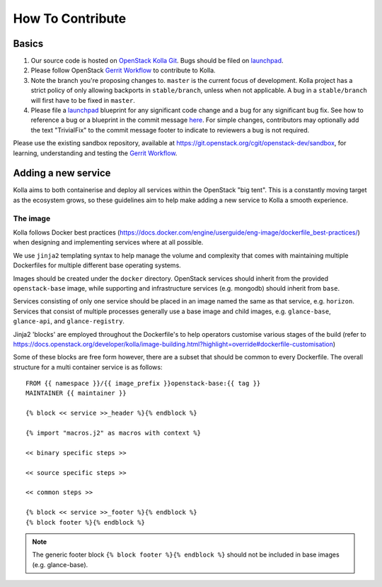 .. _CONTRIBUTING:

=================
How To Contribute
=================

Basics
======

#. Our source code is hosted on `OpenStack Kolla Git`_. Bugs should be filed on
   launchpad_.

#. Please follow OpenStack `Gerrit Workflow`_ to contribute to Kolla.

#. Note the branch you're proposing changes to. ``master`` is the current focus
   of development. Kolla project has a strict policy of only allowing backports
   in ``stable/branch``, unless when not applicable. A bug in a
   ``stable/branch`` will first have to be fixed in ``master``.

#. Please file a launchpad_ blueprint for any significant code change and a bug
   for any significant bug fix.  See how to reference a bug or a blueprint in
   the commit message here_. For simple changes, contributors may optionally
   add the text "TrivialFix" to the commit message footer to indicate to
   reviewers a bug is not required.

.. _OpenStack Kolla Git: https://git.openstack.org/cgit/openstack/kolla/
.. _launchpad: https://bugs.launchpad.net/kolla
.. _here: https://wiki.openstack.org/wiki/GitCommitMessages

Please use the existing sandbox repository, available at
https://git.openstack.org/cgit/openstack-dev/sandbox, for learning, understanding
and testing the `Gerrit Workflow`_.

.. _Gerrit Workflow: https://docs.openstack.org/infra/manual/developers.html#development-workflow

Adding a new service
====================

Kolla aims to both containerise and deploy all services within the OpenStack
"big tent". This is a constantly moving target as the ecosystem grows, so these
guidelines aim to help make adding a new service to Kolla a smooth experience.

The image
---------
Kolla follows Docker best practices
(https://docs.docker.com/engine/userguide/eng-image/dockerfile_best-practices/)
when designing and implementing services where at all possible.

We use ``jinja2`` templating syntax to help manage the volume and complexity
that comes with maintaining multiple Dockerfiles for multiple different base
operating systems.

Images should be created under the ``docker`` directory. OpenStack services
should inherit from the provided ``openstack-base`` image, while supporting and
infrastructure services (e.g. mongodb) should inherit from ``base``.

Services consisting of only one service should be placed in an image named the
same as that service, e.g. ``horizon``. Services that consist of multiple
processes generally use a base image and child images, e.g. ``glance-base``,
``glance-api``, and ``glance-registry``.

Jinja2 'blocks' are employed throughout the Dockerfile's to help operators
customise various stages of the build (refer to
https://docs.openstack.org/developer/kolla/image-building.html?highlight=override#dockerfile-customisation)

Some of these blocks are free form however, there are a subset that should be
common to every Dockerfile. The overall structure for a multi container service
is as follows::

    FROM {{ namespace }}/{{ image_prefix }}openstack-base:{{ tag }}
    MAINTAINER {{ maintainer }}

    {% block << service >>_header %}{% endblock %}

    {% import "macros.j2" as macros with context %}

    << binary specific steps >>

    << source specific steps >>

    << common steps >>

    {% block << service >>_footer %}{% endblock %}
    {% block footer %}{% endblock %}

.. NOTE::
  The generic footer block ``{% block footer %}{% endblock %}`` should not be
  included in base images (e.g. glance-base).
